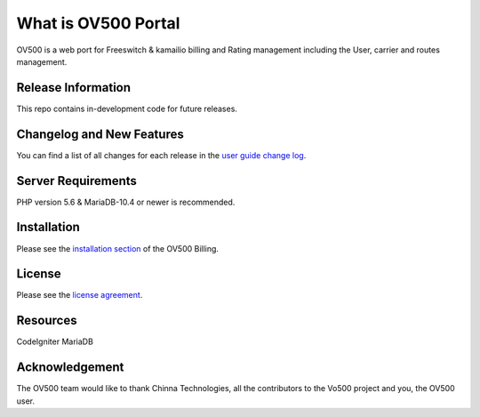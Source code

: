 ###################
What is OV500 Portal
###################

OV500 is a web port for Freeswitch & kamailio billing and Rating management including the User, carrier and routes management.

*******************
Release Information
*******************

This repo contains in-development code for future releases. 

**************************
Changelog and New Features
**************************

You can find a list of all changes for each release in the `user
guide change log <https://github.com/openvoips/OV500/edit/master/changelog.rst>`_.

*******************
Server Requirements
*******************

PHP version 5.6 & MariaDB-10.4 or newer is recommended.  

************
Installation
************

Please see the `installation section <https://ov500.openvoips.org/documentation/installation/>`_
of the OV500 Billing.

*******
License
*******

Please see the `license
agreement <https://github.com/openvoips/OV500/blob/master/LICENSE>`_.

*********
Resources
*********

CodeIgniter
MariaDB

***************
Acknowledgement
***************

The OV500  team would like to thank Chinna Technologies, all the
contributors to the Vo500 project and you, the OV500 user.

